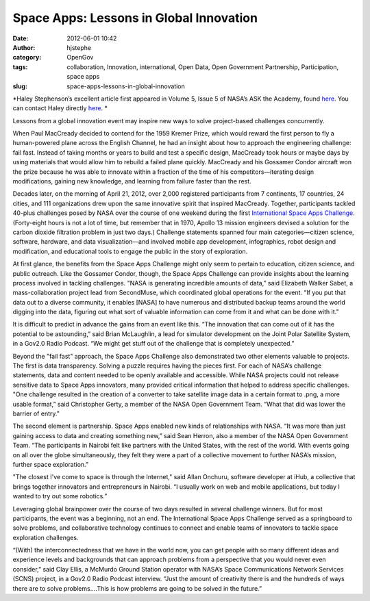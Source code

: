 Space Apps: Lessons in Global Innovation
########################################
:date: 2012-06-01 10:42
:author: hjstephe
:category: OpenGov
:tags: collaboration, Innovation, international, Open Data, Open Government Partnership, Participation, space apps
:slug: space-apps-lessons-in-global-innovation

*Haley Stephenson’s excellent article first appeared in Volume 5, Issue
5 of NASA’s ASK the Academy, found \ `here`_. You can contact Haley
directly \ `here <mailto:haley.stephenson@valador.com>`__. *

Lessons from a global innovation event may inspire new ways to solve
project-based challenges concurrently.

When Paul MacCready decided to contend for the 1959 Kremer Prize, which
would reward the first person to fly a human-powered plane across the
English Channel, he had an insight about how to approach the engineering
challenge: fail fast. Instead of taking months or years to build and
test a specific design, MacCready took hours or maybe days by using
materials that would allow him to rebuild a failed plane quickly.
MacCready and his Gossamer Condor aircraft won the prize because he was
able to innovate within a fraction of the time of his
competitors—iterating design modifications, gaining new knowledge, and
learning from failure faster than the rest.

Decades later, on the morning of April 21, 2012, over 2,000 registered
participants from 7 continents, 17 countries, 24 cities, and 111
organizations drew upon the same innovative spirit that inspired
MacCready. Together, participants tackled 40-plus challenges posed by
NASA over the course of one weekend during the first `International
Space Apps Challenge`_. (Forty-eight hours is not a lot of time, but
remember that in 1970, Apollo 13 mission engineers devised a solution
for the carbon dioxide filtration problem in just two days.) Challenge
statements spanned four main categories—citizen science, software,
hardware, and data visualization—and involved mobile app development,
infographics, robot design and modification, and educational tools to
engage the public in the story of exploration.

At first glance, the benefits from the Space Apps Challenge might only
seem to pertain to education, citizen science, and public outreach. Like
the Gossamer Condor, though, the Space Apps Challenge can provide
insights about the learning process involved in tackling challenges.
"NASA is generating incredible amounts of data,” said Elizabeth Walker
Sabet, a mass-collaboration project lead from SecondMuse, which
coordinated global operations for the event. “If you put that data out
to a diverse community, it enables [NASA] to have numerous and
distributed backup teams around the world digging into the data,
figuring out what sort of valuable information can come from it and what
can be done with it."

It is difficult to predict in advance the gains from an event like this.
“The innovation that can come out of it has the potential to be
astounding,” said Brian McLaughlin, a lead for simulator development on
the Joint Polar Satellite System, in a Gov2.0 Radio Podcast. “We might
get stuff out of the challenge that is completely unexpected.”

Beyond the "fail fast" approach, the Space Apps Challenge also
demonstrated two other elements valuable to projects. The first is data
transparency. Solving a puzzle requires having the pieces first. For
each of NASA’s challenge statements, data and content needed to be
openly available and accessible. While NASA projects could not release
sensitive data to Space Apps innovators, many provided critical
information that helped to address specific challenges. "One challenge
resulted in the creation of a converter to take satellite image data in
a certain format to .png, a more usable format,” said Christopher Gerty,
a member of the NASA Open Government Team. “What that did was lower the
barrier of entry."

The second element is partnership. Space Apps enabled new kinds of
relationships with NASA. “It was more than just gaining access to data
and creating something new,” said Sean Herron, also a member of the NASA
Open Government Team. “The participants in Nairobi felt like partners
with the United States, with the rest of the world. With events going on
all over the globe simultaneously, they felt they were a part of a
collective movement to further NASA’s mission, further space
exploration.”

"The closest I've come to space is through the Internet," said Allan
Onchuru, software developer at iHub, a collective that brings together
innovators and entrepreneurs in Nairobi. “I usually work on web and
mobile applications, but today I wanted to try out some robotics.”

Leveraging global brainpower over the course of two days resulted in
several challenge winners. But for most participants, the event was a
beginning, not an end. The International Space Apps Challenge served as
a springboard to solve problems, and collaborative technology continues
to connect and enable teams of innovators to tackle space exploration
challenges.

“(With) the interconnectedness that we have in the world now, you can
get people with so many different ideas and experience levels and
backgrounds that can approach problems from a perspective that you would
never even consider,” said Clay Ellis, a McMurdo Ground Station operator
with NASA’s Space Communications Network Services (SCNS) project, in a
Gov2.0 Radio Podcast interview. “Just the amount of creativity there is
and the hundreds of ways there are to solve problems….This is how
problems are going to be solved in the future.”

.. _here: http://www.nasa.gov/offices/oce/appel/ask-academy/issues/volume5/5-5_int_space_apps.html
.. _International Space Apps Challenge: http://spaceappschallenge.org/
